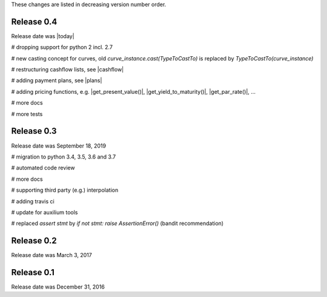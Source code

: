 
These changes are listed in decreasing version number order.

Release 0.4
===========

Release date was |today|

# dropping support for python 2 incl. 2.7

# new casting concept for curves, old `curve_instance.cast(TypeToCastTo)` is replaced by `TypeToCastTo(curve_instance)`

# restructuring cashflow lists, see |cashflow|

# adding payment plans, see |plans|

# adding pricing functions, e.g. |get_present_value()|, |get_yield_to_maturity()|, |get_par_rate()|, ...

# more docs

# more tests


Release 0.3
===========

Release date was September 18, 2019


# migration to python 3.4, 3.5, 3.6 and 3.7

# automated code review

# more docs

# supporting third party (e.g.) interpolation

# adding travis ci

# update for auxilium tools

# replaced `assert stmt` by `if not stmt: raise AssertionError()` (bandit recommendation)


Release 0.2
===========

Release date was March 3, 2017


Release 0.1
===========

Release date was December 31, 2016